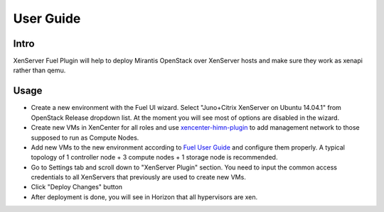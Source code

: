 User Guide
==========

Intro
-----

XenServer Fuel Plugin will help to deploy Mirantis OpenStack over XenServer hosts and make sure they work as xenapi rather than qemu.


Usage
-----

- Create a new environment with the Fuel UI wizard. Select "Juno+Citrix XenServer on Ubuntu 14.04.1" from OpenStack Release dropdown list. At the moment you will see most of options are disabled in the wizard.

- Create new VMs in XenCenter for all roles and use `xencenter-himn-plugin <https://github.com/citrix-openstack/xencenter-himn-plugin>`_ to add management network to those supposed to run as Compute Nodes.

- Add new VMs to the new environment according to `Fuel User Guide <https://docs.mirantis.com/openstack/fuel/fuel-6.1/user-guide.html#add-nodes-to-the-environment>`_ and configure them properly. A typical topology of 1 controller node + 3 compute nodes + 1 storage node is recommended.

- Go to Settings tab and scroll down to "XenServer Plugin" section. You need to input the common access credentials to all XenServers that previously are used to create new VMs.

- Click "Deploy Changes" button

- After deployment is done, you will see in Horizon that all hypervisors are xen.